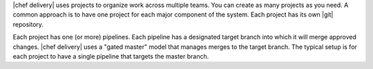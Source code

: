 .. The contents of this file are included in multiple topics.
.. This file should not be changed in a way that hinders its ability to appear in multiple documentation sets.

|chef delivery| uses projects to organize work across multiple teams. You can create as many projects as you need. A common approach is to have one project for each major component of the system. Each project has its own |git| repository. 

Each project has one (or more) pipelines. Each pipeline has a designated target branch into which it will merge approved changes. |chef delivery| uses a "gated master" model that manages merges to the target branch. The typical setup is for each project to have a single pipeline that targets the master branch.
